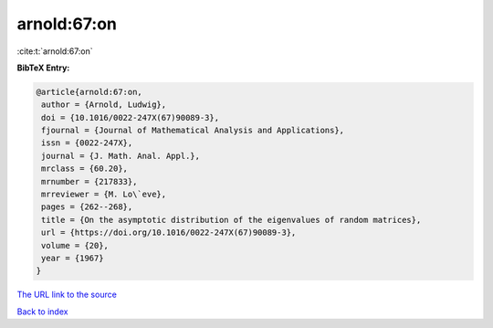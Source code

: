 arnold:67:on
============

:cite:t:`arnold:67:on`

**BibTeX Entry:**

.. code-block:: bibtex

   @article{arnold:67:on,
    author = {Arnold, Ludwig},
    doi = {10.1016/0022-247X(67)90089-3},
    fjournal = {Journal of Mathematical Analysis and Applications},
    issn = {0022-247X},
    journal = {J. Math. Anal. Appl.},
    mrclass = {60.20},
    mrnumber = {217833},
    mrreviewer = {M. Lo\`eve},
    pages = {262--268},
    title = {On the asymptotic distribution of the eigenvalues of random matrices},
    url = {https://doi.org/10.1016/0022-247X(67)90089-3},
    volume = {20},
    year = {1967}
   }
`The URL link to the source <ttps://doi.org/10.1016/0022-247X(67)90089-3}>`_


`Back to index <../By-Cite-Keys.html>`_

